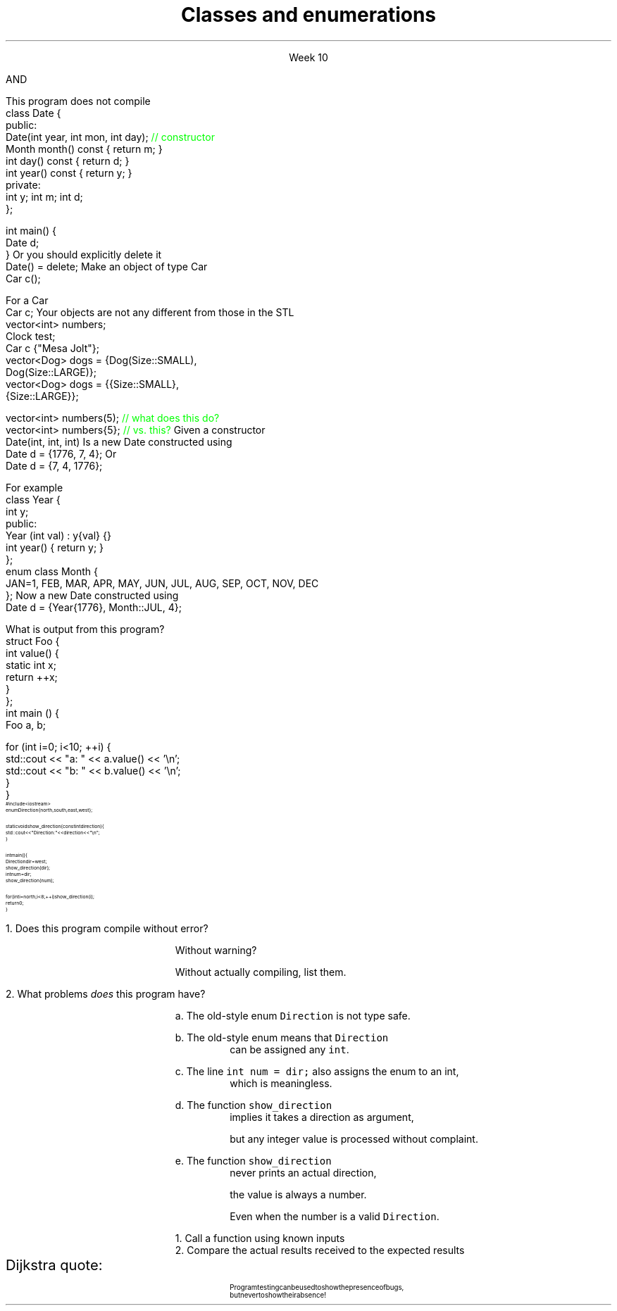 
.TL
.gcolor blue
Classes and enumerations
.gcolor
.LP
.ce 1
Week 10
.SS Overview
.IT Read Chapter 9, \*[sect]9.5 - 9.8
.IT Classes
.i1 Writing good interfaces
.IT Default behaviors
.i1 Copying
.i1 Constructors
.IT Enumerations
.IT Boost
.SS Class interfaces
.IT Introduced last week
.i1 Interface and implementation
.i1 Keep data private
.i1 Keep interfaces simple

.IT What else is there?
.bp
.IT Provide constructors
.IT Make copying efficient (or prevent it)
.i1 We will cover this in weeks 12 and 13
.IT Use types correctly
.i1 To provide good argument checking
.IT Identify non-modifying member functions
.IT Free resources correctly
.i1 We'll get to this in week 12
.IT Composition
.SS Constructors
.IT Initialize objects
.IT Every class has one
.IT Compiler will attempt to write one if not present
.IT BUT

.IT The compiler will only generate
.i1 Default constructors
.br 
AND
.IT The compiler will not generate a default constructor
.i1 If a class already has a constructor
.bp
.IT A non-default contructor inhibits generation of the default
.i1s
This program does not compile
.CW
  class Date {
  public:
    Date(int year, int mon, int day); \m[green]// constructor\m[]
    Month month() const { return m; }
    int   day()   const { return d; }
    int   year()  const { return y; }
  private:
    int y; int m; int d;
  };

  int main() {
    Date d;
  }
.R
.i1e
.IT If you write a non-default constructor
.i1 You \fBmust\fR implement the default one also
.i1s 
Or you should explicitly delete it
.CW
  Date() = delete;
.R
.i1e
.SS Initialization syntax
.IT This gave people a lot of trouble in last weeks lab
.i1s
Make an object of type Car
.CW
  Car c();
.R
.i1e
.i1 Many people were thrown why this did not compile
.i1 I was thrown by why anyone felt compelled to do this...
.IT The above code does \fBnot\fR create a Car object

.IT It tells the compiler you are declaring a new function
.i1 It's name is \*[c]c\*[r]
.i1 It takes no parameters
.i1 And returns a \fCCar\fR object

.IT Other languages require \fC()\fR's when creating an object
.i1 C++ does not, 
.i1 Unless you are passing parameters to a non-default constructor
.bp
.IT Bottom line
.i1 If it looks like a function, C++ will attempt to interpret it as a function
.i2 This is a side-effect of the ability to overload basically everything in C++
.i1 This is the motivation behind C++11 'initializer syntax'
.i1 See examples/week05/item06-most-vexing-parse
.i1s
For a Car
.CW
  Car c;
.R
.i1e
.i1 Is good enough
.i1 Same thing we have been doing with \fCvector\fR all semester
.i1s
Your objects are not any different from those in the STL
.CW
  vector<int> numbers;
  Clock test;
  Car c {"Mesa Jolt"};
  vector<Dog> dogs = {Dog(Size::SMALL), 
                      Dog(Size::LARGE)};
  vector<Dog> dogs = {{Size::SMALL}, 
                      {Size::LARGE}};

  vector<int> numbers(5); \m[green]// what does this do?\m[]
  vector<int> numbers{5}; \m[green]// vs. this?\m[]
.R
.i1e
.SS Argument types
.IT The same rules that apply to writing good functions apply here
.i1 A good class is built around good functions
.IT Avoid confusing parameter lists
.i1 Sequential parameters of the same type
.i1 Even something as simple as Date can be a problem
.i1s
Given a constructor 
.CW
  Date(int, int, int)
.R
.i1e
.i1s
Is a new Date constructed using
.CW
  Date d = {1776, 7, 4};
.R
.i1e
.i1s
Or
.CW
  Date d = {7, 4, 1776};
.R
.i1e
.i1 Or some other combination?
.i1 There is no way to know without reading the documentation
.i2 or the source code
.i1 Or you'll just find the problem at runtime!
.bp
.IT Simply defining appropriate types can do wonders for readability
.i1s
For example
.CW
  class Year {
    int y;
    public:
      Year (int val) : y{val} {}
      int year() { return y; }
  };
  enum class Month {
    JAN=1, FEB, MAR, APR, MAY, JUN, JUL, AUG, SEP, OCT, NOV, DEC
  };
.R
.i1e
.i1s
Now a new Date constructed using
.CW
  Date d = {Year{1776}, Month::JUL, 4};
.R
.i1e
.IT Any other combination of parameters is a compile error

.SS Classes and static members
.IT Just because you put something in a class doesn't guarantee it's 'local'
.IT Putting a static in a member function doesn't change the nature of a static variable
.i1s
What is output from this program?
.CW
  struct Foo {
    int value() {
      static int x;
      return ++x;
    }
  };
  int main () {
    Foo a, b;

    for (int i=0; i<10; ++i) {
      std::cout << "a: " << a.value() << '\\n';
      std::cout << "b: " << b.value() << '\\n';
    }
  }
.R
.i1e
.SS Enumerations
.IT Consider the following program:
\s-8
.CW
  #include <iostream>
  enum Direction { north, south, east, west };

  static void show_direction(const int direction) {
    std::cout << "Direction: " << direction << "\\n";
  }

  int main() {
    Direction dir = west;
    show_direction(dir);
    int num = dir;
    show_direction(num);

    for (int i = north; i < 8; ++i) show_direction(i);
    return 0;
  }
.R
\s+8
.bp
.nr step 1 1
\n[step].  Does this program compile without error?  

.RS
Without warning? 

Without actually compiling, list them.
.RE


\n+[step].  What problems \fIdoes\fR this program have?

.bp
.RS
a.  The old-style enum \fCDirection\fR is not type safe.

b.  The old-style enum means that \fCDirection\fR 
.RS
can be assigned any \fCint\fR.
.RE

c.  The line \fCint num = dir;\fR also assigns the enum to an int,
.RS
which is meaningless.
.RE

d.  The function \fCshow_direction\fR 
.RS
implies it takes a direction as argument, 

but any integer value is processed without complaint.
.RE

e.  The function \fCshow_direction\fR 
.RS
never prints an actual direction, 

the value is always a number.

Even when the number is a valid \fCDirection\fR.
.RE

.RE
.SS Fixing the Direction enum
.IT Old style enums are limited and not type safe
.IT C++11 \*[c]class enum\*[r]s are type safe
.i1 But still lack many of the conveniences found in other languages
.i2 A C++ \*[c]class enum\*[r] is \fBnot\fR a \*[c]class\*[r]
.i2 Compare to Java, where it actually is a class
.i1 A \*[c]class enum\*[r] is lightweight for 'efficiency reasons'
.i2 But we can add convenience functions
.bp
.IT Change our \*[c]enum\*[r] to be a \*[c]class enum\*[r]
.IT move \fCDirection.h\fR to a separate compilation unit
.IT Provide machinery to transform our enum in a controlled way
.i1 A \*[c]map\*[r] to associate enum values with printable strings
.i1 An array to allow iterating over the \*[c]class enum\*[r] values.

.IT See this weeks example code
.SS Testing programs
.IT There are many ways to test
.i1 I provided a minimal test function with Project #1
.IT The Boost library provides a \fCBoost::Test\fR namespace
.i1 Composed of a collection of macros
.i1 Enables relatively easy \fIunit testing\fR
.IT Unit testing is a \fIpattern\fR
.RS
\s-4
1.  Call a function using known inputs
.br
2.  Compare the actual results received to the expected results
.RE
.IT Unit tests
.i1 Test a single \fBunit\fR of software (a function)
.i1 Test only public functions
.i1 Test 'significant' functions
.i2 Getters and setters are not normally unit tested
.SS Why bother?
.IT Unit testing makes you \fBbrave\fR
.IT Once you have a battery of good tests
.i1 You can rewrite the internals of a function
.i2 As long as you don't change the function interface
.i1 Rerun your unit tests and prove that your code works exactly the same as before the modification
.IT Efficiency improvements
.i2 Refactoring to use different containers
.i2 Or STL algorithms
.IT Unit tests are a form of documentation
.i2 Or an 'executable specification'
.i1 Improves clarity
.IT It's faster in the long run
.i1 As you project grows, regression testing takes longer
.i1 Automated tests reduce time spent regression testing
.i1 And allow automated execution by other software
.i2 Continuous integration
.i2 Integrated development environments
.SS Caveats
.IT There is no 'free lunch'
.i1 For this to work, your tests have to be \m[blue]\fBgood\fR\m[]
.i1s
Dijkstra quote:
.RS
.QP
\s-8
Program testing can be used to show the presence of bugs, 
.br
but never to show their absence!
.RE
.LP
.i1e
.i1 If your function interfaces are unstable
.i2 You'll find yourself rewriting a lot of unit tests
.i2 If your functions are small to start, this is not likely a problem
.SS Summary
.IT Classes
.i1 Class interfaces
.IT \*[c]static\*[r] variables
.IT Default behaviors
.i1 Copying
.i1 Constructors
.i2 Know when the compiler will generate constructors
.i2 And when it won't
.IT Enumerations
.i1 Prefer \*[c]class enum\*[r] to plain \*[c]enum\*[r]
.IT Unit testing


